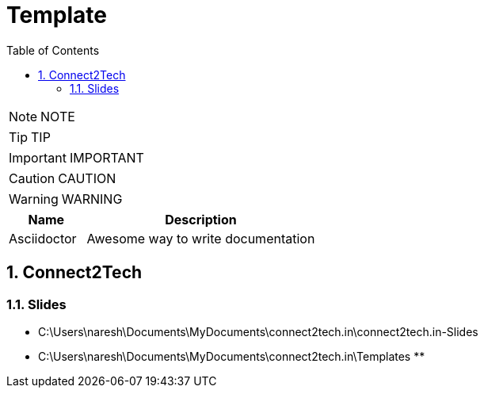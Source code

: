 = Template
:toc: left
:toclevels: 5
:sectnums:
:sectnumlevels: 5

NOTE: NOTE

TIP: TIP

IMPORTANT: IMPORTANT

CAUTION: CAUTION

WARNING: WARNING

[cols="1,3"]
|===
| Name | Description

| Asciidoctor
| Awesome way to write documentation

|===

== Connect2Tech

=== Slides

* C:\Users\naresh\Documents\MyDocuments\connect2tech.in\connect2tech.in-Slides
* C:\Users\naresh\Documents\MyDocuments\connect2tech.in\Templates
**
